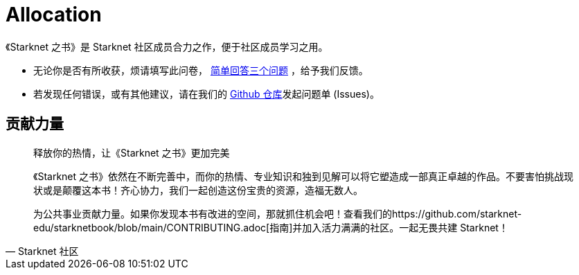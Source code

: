 [id="allocation"]

= Allocation

[附注]
====
《Starknet 之书》是 Starknet 社区成员合力之作，便于社区成员学习之用。

* 无论你是否有所收获，烦请填写此问卷， https://a.sprig.com/WTRtdlh2VUlja09lfnNpZDo4MTQyYTlmMy03NzdkLTQ0NDEtOTBiZC01ZjAyNDU0ZDgxMzU=[简单回答三个问题] ，给予我们反馈。
* 若发现任何错误，或有其他建议，请在我们的 https://github.com/starknet-edu/starknetbook/issues[Github 仓库]发起问题单 (Issues)。
====



== 贡献力量

[quote, Starknet 社区]

____

释放你的热情，让《Starknet 之书》更加完美

《Starknet 之书》依然在不断完善中，而你的热情、专业知识和独到见解可以将它塑造成一部真正卓越的作品。不要害怕挑战现状或是颠覆这本书！齐心协力，我们一起创造这份宝贵的资源，造福无数人。

为公共事业贡献力量。如果你发现本书有改进的空间，那就抓住机会吧！查看我们的https://github.com/starknet-edu/starknetbook/blob/main/CONTRIBUTING.adoc[指南]并加入活力满满的社区。一起无畏共建 Starknet！

____